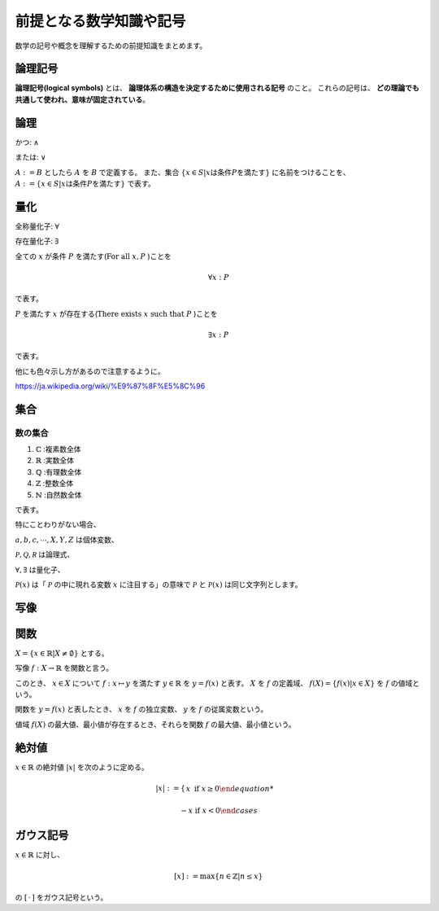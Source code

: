 ================================================================
前提となる数学知識や記号
================================================================
数学の記号や概念を理解するための前提知識をまとめます。


論理記号
================================================================
**論理記号(logical symbols)** とは、 **論理体系の構造を決定するために使用される記号** のこと。 これらの記号は、 **どの理論でも共通して使われ、意味が固定されている**。

論理
================================================================
かつ: :math:`\land`

または: :math:`\lor`

:math:`A := B` としたら :math:`A` を :math:`B` で定義する。
また、集合 :math:`\{x\in S|x\text{は条件}P\text{を満たす}\}` に名前をつけることを、
:math:`A:=\{x\in S|x\text{は条件}P\text{を満たす}\}` で表す。

量化
================================================================

全称量化子: :math:`\forall`

存在量化子: :math:`\exists`

全ての :math:`x` が条件 :math:`P` を満たす(:math:`\text{For all }x,P` )ことを

.. math::
    \forall x : P

で表す。

:math:`P` を満たす :math:`x` が存在する(:math:`\text{There exists }x\text{ such that }P` )ことを

.. math::
    \exists x : P

で表す。

他にも色々示し方があるので注意するように。

https://ja.wikipedia.org/wiki/%E9%87%8F%E5%8C%96

集合
================================================================
数の集合
-----------------------------------------------------------------------------
1. :math:`\mathbb{C}` :複素数全体
2. :math:`\mathbb{R}` :実数全体
3. :math:`\mathbb{Q}` :有理数全体
4. :math:`\mathbb{Z}` :整数全体
5. :math:`\mathbb{N}` :自然数全体
   
で表す。


特にことわりがない場合、

:math:`a,b,c,\cdots,X,Y,Z` は個体変数、

:math:`\mathcal P, \mathcal Q ,\mathcal R` は論理式、

:math:`\forall, \exists` は量化子、

:math:`\mathcal  P(x)` は「 :math:`\mathcal P` の中に現れる変数 :math:`x` に注目する」の意味で :math:`\mathcal P` と :math:`\mathcal P(x)` は同じ文字列とします。




写像
=============================================================================

関数
=============================================================================
:math:`X=\{x\in\mathbb{R}|X\ne\emptyset\}` とする。

写像 :math:`f:X\to \mathbb{R}` を関数と言う。

このとき、 :math:`x\in X` について :math:`f:x\mapsto y` を満たす :math:`y\in\mathbb{R}` を :math:`y=f(x)` と表す。 
:math:`X` を :math:`f` の定義域、 :math:`f(X)=\{f(x)|x\in X\}` を :math:`f` の値域という。

関数を :math:`y=f(x)` と表したとき、 :math:`x` を :math:`f` の独立変数、 :math:`y` を :math:`f` の従属変数という。

値域 :math:`f(X)` の最大値、最小値が存在するとき、それらを関数 :math:`f` の最大値、最小値という。

絶対値
=============================================================================
:math:`x\in\mathbb{R}` の絶対値 :math:`|x|` を次のように定める。

.. math::
    |x| :=
    \begin{cases}
        x \:\;\;\;\;\text{if  }x\geq0

        -x \;\;\text{if  }x<0
    \end{cases}

ガウス記号
=============================================================================
:math:`x\in\mathbb{R}` に対し、

.. math::
    [x] := \text{max}\{n\in\mathbb{Z}|n\leq x\}

の :math:`[\,\cdot\,]` をガウス記号という。